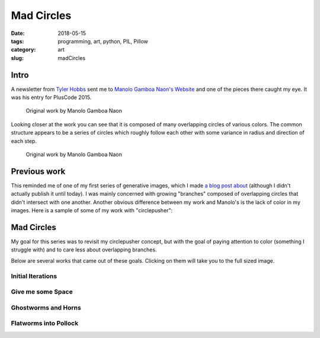 Mad Circles
###########

:date: 2018-05-15
:tags: programming, art, python, PIL, Pillow
:category: art
:slug: madCircles

Intro
=====

A newsletter from `Tyler Hobbs <http://www.tylerlhobbs.com/>`_ sent me to
`Manolo Gamboa Naon's Website <http://manoloide.com/>`_ and one of the pieces
there caught my eye. It was his entry for PlusCode 2015.

.. figure:: http://manoloide.com/works/pluscode/img/pluscode_01.jpg
    :alt: A multitude of overlapping circles on a large framed print
    :figwidth: 600px
    :target: http://manoloide.com/works/pluscode/

    Original work by Manolo Gamboa Naon

Looking closer at the work you can see that it is composed of many
overlapping circles of various colors. The common structure appears to be a
series of circles which roughly follow each other with some variance in
radius and direction of each step.

.. figure:: http://manoloide.com/works/pluscode/img/pluscode_02.jpg
    :alt: A close up of the print with several circles in focus
    :figwidth: 600px
    :target: http://manoloide.com/works/pluscode/

    Original work by Manolo Gamboa Naon

Previous work
=============

This reminded me of one of my first series of generative images, which I made
`a blog post about <{filename}circlepusher.rst>`_ (although I didn't actually
publish it until today). I was mainly concerned with growing "branches"
composed of overlapping circles that didn't intersect with one another. Another 
obvious difference between my work and Manolo's is the lack of color in my
images. Here is a sample of some of my work with "circlepusher":

.. image:: https://giant.gfycat.com/AstonishingSimplisticFunnelweaverspider.gif

.. image:: https://giant.gfycat.com/MeanBigheartedGordonsetter.gif

Mad Circles
===========

My goal for this series was to revisit my circlepusher concept, but with the
goal of paying attention to color (something I struggle with) and to care
less about overlapping branches.

Below are several works that came out of these goals. Clicking on them will
take you to the full sized image.

Initial Iterations
------------------

.. image:: https://github.com/jChapman/interestingCircles/blob/master/2018-05-14%2022.05.06/final.png?raw=true
    :target: https://github.com/jChapman/interestingCircles/blob/master/2018-05-14%2022.05.06/final.png?raw=true

.. image:: https://github.com/jChapman/interestingCircles/blob/master/2018-05-14%2022.14.23/final.png?raw=true
    :target: https://github.com/jChapman/interestingCircles/blob/master/2018-05-14%2022.14.23/final.png?raw=true

.. image:: https://github.com/jChapman/interestingCircles/blob/master/2018-05-14%2022.19.58/final.png?raw=true
    :target: https://github.com/jChapman/interestingCircles/blob/master/2018-05-14%2022.19.58/final.png?raw=true

.. image:: https://github.com/jChapman/interestingCircles/blob/master/2018-05-14%2022.31.54/final.png?raw=true
    :target: https://github.com/jChapman/interestingCircles/blob/master/2018-05-14%2022.31.54/final.png?raw=true


Give me some Space
------------------

.. image:: https://github.com/jChapman/interestingCircles/blob/master/2018-05-14%2022.44.20/final.png?raw=true
    :target: https://github.com/jChapman/interestingCircles/blob/master/2018-05-14%2022.44.20/final.png?raw=true

.. image:: https://github.com/jChapman/interestingCircles/blob/master/2018-05-14%2022.54.44/final.png?raw=true
    :target: https://github.com/jChapman/interestingCircles/blob/master/2018-05-14%2022.54.44/final.png?raw=true

.. image:: https://github.com/jChapman/interestingCircles/blob/master/2018-05-14%2023.03.16/final.png?raw=true
    :target: https://github.com/jChapman/interestingCircles/blob/master/2018-05-14%2023.03.16/final.png?raw=true

.. image:: https://github.com/jChapman/interestingCircles/blob/master/2018-05-14%2023.06.12/final.png?raw=true
    :target: https://github.com/jChapman/interestingCircles/blob/master/2018-05-14%2023.06.12/final.png?raw=true

Ghostworms and Horns
--------------------
.. image:: https://github.com/jChapman/interestingCircles/blob/master/2018-05-14%2023.27.46/final.png?raw=true
    :target: https://github.com/jChapman/interestingCircles/blob/master/2018-05-14%2023.27.46/final.png?raw=true

.. image:: https://github.com/jChapman/interestingCircles/blob/master/2018-05-14%2023.29.45/final.png?raw=true
    :target: https://github.com/jChapman/interestingCircles/blob/master/2018-05-14%2023.29.45/final.png?raw=true

.. image:: https://github.com/jChapman/interestingCircles/blob/master/2018-05-14%2023.34.09/final.png?raw=true
    :target: https://github.com/jChapman/interestingCircles/blob/master/2018-05-14%2023.34.09/final.png?raw=true

.. image:: https://github.com/jChapman/interestingCircles/blob/master/2018-05-14%2023.36.41/final.png?raw=true
    :target: https://github.com/jChapman/interestingCircles/blob/master/2018-05-14%2023.36.41/final.png?raw=true

.. image:: https://github.com/jChapman/interestingCircles/blob/master/2018-05-14%2023.44.11/final.png?raw=true
    :target: https://github.com/jChapman/interestingCircles/blob/master/2018-05-14%2023.44.11/final.png?raw=true

.. image:: https://github.com/jChapman/interestingCircles/blob/master/2018-05-14%2023.47.07/final.png?raw=true
    :target: https://github.com/jChapman/interestingCircles/blob/master/2018-05-14%2023.47.07/final.png?raw=true

.. image:: https://github.com/jChapman/interestingCircles/blob/master/2018-05-14%2023.48.19/final.png?raw=true
    :target: https://github.com/jChapman/interestingCircles/blob/master/2018-05-14%2023.48.19/final.png?raw=true

.. image:: https://github.com/jChapman/interestingCircles/blob/master/2018-05-14%2023.50.16/final.png?raw=true
    :target: https://github.com/jChapman/interestingCircles/blob/master/2018-05-14%2023.50.16/final.png?raw=true

Flatworms into Pollock
----------------------

.. image:: https://github.com/jChapman/interestingCircles/blob/master/2018-05-14%2023.58.50/final.png?raw=true
    :target: https://github.com/jChapman/interestingCircles/blob/master/2018-05-14%2023.58.50/final.png?raw=true

.. image:: https://github.com/jChapman/interestingCircles/blob/master/2018-05-14%2023.59.16/final.png?raw=true
    :target: https://github.com/jChapman/interestingCircles/blob/master/2018-05-14%2023.59.16/final.png?raw=true

.. image:: https://github.com/jChapman/interestingCircles/blob/master/2018-05-15%2000.00.14/final.png?raw=true
    :target: https://github.com/jChapman/interestingCircles/blob/master/2018-05-15%2000.00.14/final.png?raw=true

.. image:: https://github.com/jChapman/interestingCircles/blob/master/2018-05-15%2000.01.42/final.png?raw=true
    :target: https://github.com/jChapman/interestingCircles/blob/master/2018-05-15%2000.01.42/final.png?raw=true

.. image:: https://github.com/jChapman/interestingCircles/blob/master/2018-05-15%2000.02.16/final.png?raw=true
    :target: https://github.com/jChapman/interestingCircles/blob/master/2018-05-15%2000.02.16/final.png?raw=true

.. image:: https://github.com/jChapman/interestingCircles/blob/master/2018-05-15%2000.03.16/final.png?raw=true
    :target: https://github.com/jChapman/interestingCircles/blob/master/2018-05-15%2000.03.16/final.png?raw=true

.. image:: https://github.com/jChapman/interestingCircles/blob/master/2018-05-15%2000.05.26/final.png?raw=true
    :target: https://github.com/jChapman/interestingCircles/blob/master/2018-05-15%2000.05.26/final.png?raw=true

.. image:: https://github.com/jChapman/interestingCircles/blob/master/2018-05-15%2000.07.56/final.png?raw=true
    :target: https://github.com/jChapman/interestingCircles/blob/master/2018-05-15%2000.07.56/final.png?raw=true

.. image:: https://github.com/jChapman/interestingCircles/blob/master/2018-05-15%2000.09.52/final.png?raw=true
    :target: https://github.com/jChapman/interestingCircles/blob/master/2018-05-15%2000.09.52/final.png?raw=true

.. image:: https://github.com/jChapman/interestingCircles/blob/master/2018-05-15%2000.16.51/final.png?raw=true
    :target: https://github.com/jChapman/interestingCircles/blob/master/2018-05-15%2000.16.51/final.png?raw=true

.. image:: https://github.com/jChapman/interestingCircles/blob/master/2018-05-15%2000.28.21/final.png?raw=true
    :target: https://github.com/jChapman/interestingCircles/blob/master/2018-05-15%2000.28.21/final.png?raw=true

.. image:: https://github.com/jChapman/interestingCircles/blob/master/2018-05-15%2000.28.43/final.png?raw=true
    :target: https://github.com/jChapman/interestingCircles/blob/master/2018-05-15%2000.28.43/final.png?raw=true

